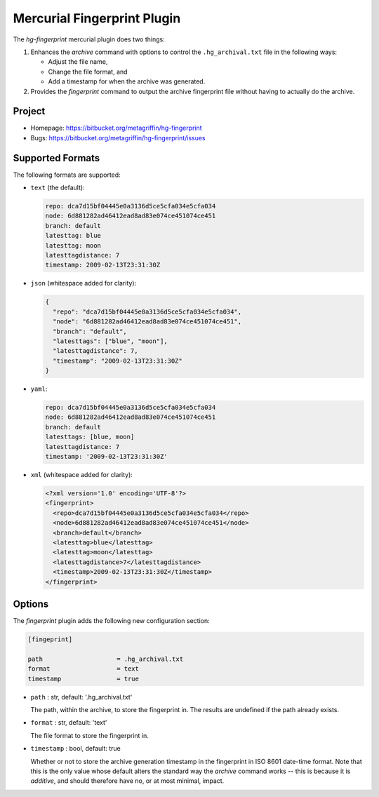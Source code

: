 ============================
Mercurial Fingerprint Plugin
============================

The `hg-fingerprint` mercurial plugin does two things:

1. Enhances the `archive` command with options to control
   the ``.hg_archival.txt`` file in the following ways:

   * Adjust the file name,
   * Change the file format, and
   * Add a timestamp for when the archive was generated.

2. Provides the `fingerprint` command to output the archive
   fingerprint file without having to actually do the archive.


Project
=======

* Homepage: https://bitbucket.org/metagriffin/hg-fingerprint
* Bugs: https://bitbucket.org/metagriffin/hg-fingerprint/issues


Supported Formats
=================

The following formats are supported:

* ``text`` (the default):

  .. code:: text

    repo: dca7d15bf04445e0a3136d5ce5cfa034e5cfa034
    node: 6d881282ad46412ead8ad83e074ce451074ce451
    branch: default
    latesttag: blue
    latesttag: moon
    latesttagdistance: 7
    timestamp: 2009-02-13T23:31:30Z

* ``json`` (whitespace added for clarity):

  .. code:: json

    {
      "repo": "dca7d15bf04445e0a3136d5ce5cfa034e5cfa034",
      "node": "6d881282ad46412ead8ad83e074ce451074ce451",
      "branch": "default",
      "latesttags": ["blue", "moon"],
      "latesttagdistance": 7,
      "timestamp": "2009-02-13T23:31:30Z"
    }

* ``yaml``:

  .. code:: yaml

    repo: dca7d15bf04445e0a3136d5ce5cfa034e5cfa034
    node: 6d881282ad46412ead8ad83e074ce451074ce451
    branch: default
    latesttags: [blue, moon]
    latesttagdistance: 7
    timestamp: '2009-02-13T23:31:30Z'

* ``xml`` (whitespace added for clarity):

  .. code:: xml

    <?xml version='1.0' encoding='UTF-8'?>
    <fingerprint>
      <repo>dca7d15bf04445e0a3136d5ce5cfa034e5cfa034</repo>
      <node>6d881282ad46412ead8ad83e074ce451074ce451</node>
      <branch>default</branch>
      <latesttag>blue</latesttag>
      <latesttag>moon</latesttag>
      <latesttagdistance>7</latesttagdistance>
      <timestamp>2009-02-13T23:31:30Z</timestamp>
    </fingerprint>


Options
=======

The `fingerprint` plugin adds the following new configuration section:

.. code:: ini

  [fingeprint]

  path                    = .hg_archival.txt
  format                  = text
  timestamp               = true


* ``path`` : str, default: '.hg_archival.txt'

  The path, within the archive, to store the fingerprint in. The
  results are undefined if the path already exists.

* ``format`` : str, default: 'text'

  The file format to store the fingerprint in.

* ``timestamp`` : bool, default: true

  Whether or not to store the archive generation timestamp in the
  fingerprint in ISO 8601 date-time format. Note that this is the
  only value whose default alters the standard way the `archive`
  command works -- this is because it is *additive*, and should
  therefore have no, or at most minimal, impact.

